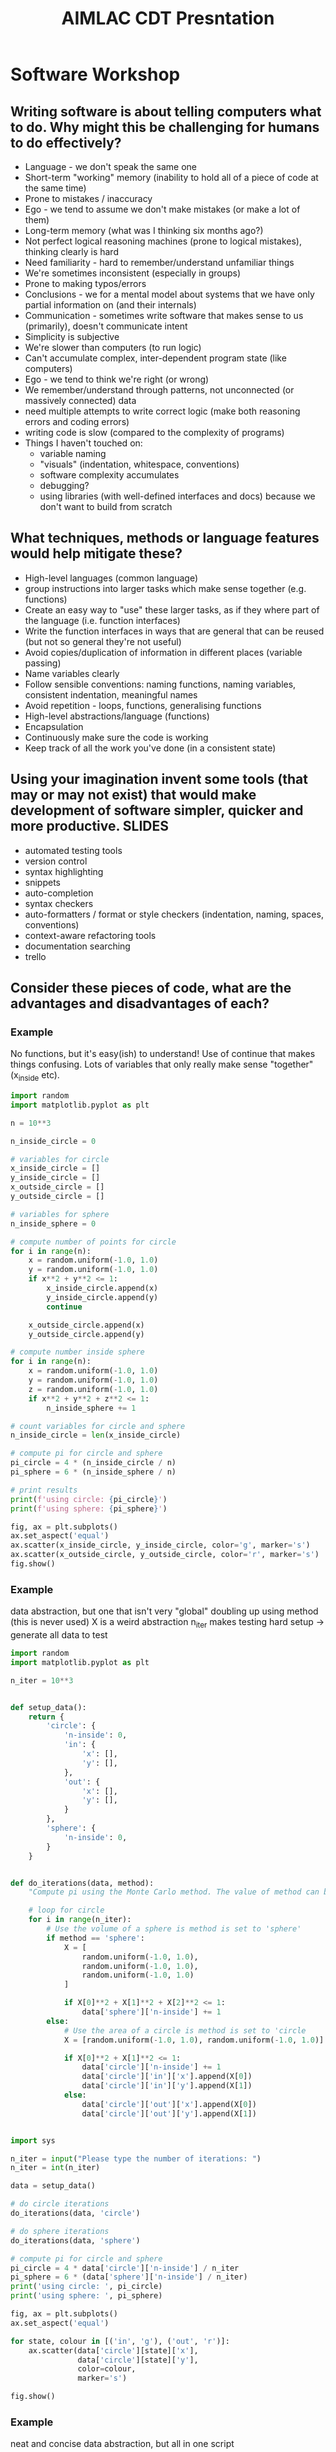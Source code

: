 #+TITLE: AIMLAC CDT Presntation
* Software Workshop
** Writing software is about telling computers what to do. Why might this be challenging for humans to do effectively?
- Language - we don't speak the same one
- Short-term "working" memory (inability to hold all of a piece of code at the same time)
- Prone to mistakes / inaccuracy
- Ego - we tend to assume we don't make mistakes (or make a lot of them)
- Long-term memory (what was I thinking six months ago?)
- Not perfect logical reasoning machines (prone to logical mistakes), thinking clearly is hard
- Need familiarity - hard to remember/understand unfamiliar things
- We're sometimes inconsistent (especially in groups)
- Prone to making typos/errors
- Conclusions - we for a mental model about systems that we have only partial information on (and their internals)
- Communication - sometimes write software that makes sense to us (primarily), doesn't communicate intent
- Simplicity is subjective
- We're slower than computers (to run logic)
- Can't accumulate complex, inter-dependent program state (like computers)
- Ego - we tend to think we're right (or wrong)
- We remember/understand through patterns, not unconnected (or massively connected) data
- need multiple attempts to write correct logic (make both reasoning errors and coding errors) 
- writing code is slow (compared to the complexity of programs)
- Things I haven't touched on:
   * variable naming
   * "visuals" (indentation, whitespace, conventions)
   * software complexity accumulates
   * debugging?
   * using libraries (with well-defined interfaces and docs) because we don't want to build from scratch
** What techniques, methods or language features would help mitigate these?
- High-level languages (common language)
- group instructions into larger tasks which make sense together (e.g. functions)
- Create an easy way to "use" these larger tasks, as if they where part of the language (i.e. function interfaces)
- Write the function interfaces in ways that are general that can be reused (but not so general they're not useful)
- Avoid copies/duplication of information in different places (variable passing)
- Name variables clearly
- Follow sensible conventions: naming functions, naming variables, consistent indentation, meaningful names
- Avoid repetition - loops, functions, generalising functions
- High-level abstractions/language (functions)
- Encapsulation
- Continuously make sure the code is working
- Keep track of all the work you've done (in a consistent state)
** Using your imagination invent some tools (that may or may not exist) that would make development of software simpler, quicker and more productive. :SLIDES:
- automated testing tools
- version control
- syntax highlighting
- snippets
- auto-completion
- syntax checkers
- auto-formatters / format or style checkers (indentation, naming, spaces, conventions)
- context-aware refactoring tools
- documentation searching
- trello
** Consider these pieces of code, what are the advantages and disadvantages of each?
*** Example
    No functions, but it's easy(ish) to understand! Use of continue that makes things confusing. Lots of variables that only really make sense "together" (x_inside etc).
#+begin_src python
  import random
  import matplotlib.pyplot as plt

  n = 10**3

  n_inside_circle = 0

  # variables for circle
  x_inside_circle = []
  y_inside_circle = []
  x_outside_circle = []
  y_outside_circle = []

  # variables for sphere
  n_inside_sphere = 0

  # compute number of points for circle
  for i in range(n):
      x = random.uniform(-1.0, 1.0)
      y = random.uniform(-1.0, 1.0)
      if x**2 + y**2 <= 1:
          x_inside_circle.append(x)
          y_inside_circle.append(y)
          continue

      x_outside_circle.append(x)
      y_outside_circle.append(y)

  # compute number inside sphere
  for i in range(n):
      x = random.uniform(-1.0, 1.0)
      y = random.uniform(-1.0, 1.0)
      z = random.uniform(-1.0, 1.0)
      if x**2 + y**2 + z**2 <= 1:
          n_inside_sphere += 1

  # count variables for circle and sphere
  n_inside_circle = len(x_inside_circle)

  # compute pi for circle and sphere
  pi_circle = 4 * (n_inside_circle / n)
  pi_sphere = 6 * (n_inside_sphere / n)

  # print results
  print(f'using circle: {pi_circle}')
  print(f'using sphere: {pi_sphere}')

  fig, ax = plt.subplots()
  ax.set_aspect('equal')
  ax.scatter(x_inside_circle, y_inside_circle, color='g', marker='s')
  ax.scatter(x_outside_circle, y_outside_circle, color='r', marker='s')
  fig.show()
#+end_src
*** Example
    data abstraction, but one that isn't very "global"
doubling up using method (this is never used)
X is a weird abstraction
n_iter makes testing hard
setup -> generate all data to test
#+begin_src python
  import random
  import matplotlib.pyplot as plt

  n_iter = 10**3


  def setup_data():
      return {
          'circle': {
              'n-inside': 0,
              'in': {
                  'x': [],
                  'y': [],
              },
              'out': {
                  'x': [],
                  'y': [],
              }
          },
          'sphere': {
              'n-inside': 0,
          }
      }


  def do_iterations(data, method):
      "Compute pi using the Monte Carlo method. The value of method can be the string 'circle' or 'sphere', which governs the method which is used."

      # loop for circle
      for i in range(n_iter):
          # Use the volume of a sphere is method is set to 'sphere'
          if method == 'sphere':
              X = [
                  random.uniform(-1.0, 1.0),
                  random.uniform(-1.0, 1.0),
                  random.uniform(-1.0, 1.0)
              ]

              if X[0]**2 + X[1]**2 + X[2]**2 <= 1:
                  data['sphere']['n-inside'] += 1
          else:
              # Use the area of a circle is method is set to 'circle
              X = [random.uniform(-1.0, 1.0), random.uniform(-1.0, 1.0)]

              if X[0]**2 + X[1]**2 <= 1:
                  data['circle']['n-inside'] += 1
                  data['circle']['in']['x'].append(X[0])
                  data['circle']['in']['y'].append(X[1])
              else:
                  data['circle']['out']['x'].append(X[0])
                  data['circle']['out']['y'].append(X[1])


  import sys

  n_iter = input("Please type the number of iterations: ")
  n_iter = int(n_iter)

  data = setup_data()

  # do circle iterations
  do_iterations(data, 'circle')

  # do sphere iterations
  do_iterations(data, 'sphere')

  # compute pi for circle and sphere
  pi_circle = 4 * data['circle']['n-inside'] / n_iter
  pi_sphere = 6 * (data['sphere']['n-inside'] / n_iter)
  print('using circle: ', pi_circle)
  print('using sphere: ', pi_sphere)

  fig, ax = plt.subplots()
  ax.set_aspect('equal')

  for state, colour in [('in', 'g'), ('out', 'r')]:
      ax.scatter(data['circle'][state]['x'],
                 data['circle'][state]['y'],
                 color=colour,
                 marker='s')

  fig.show()
#+end_src
*** Example
    neat and concise data abstraction, but all in one script
 #+begin_src python
   import random
   import matplotlib.pyplot as plt
   import numpy as np

   n = 10**3

   def classify_points(points, radius):
       in_out = np.sum(points ** 2, axis=1)
       return np.abs(in_out) <= radius

   def generate_random(dims):
       return ( np.random.random([ n, dims ]) * 2 ) -1

   # do circle iterations
   circle_points = generate_random(2)
   circle_inout = classify_points(circle_points, 1)

   # do sphere iterations
   sphere_points = generate_random(3)
   sphere_inout = classify_points(sphere_points, 1)

   # compute pi for circle and sphere
   pi_circle = 4 * sum(sphere_inout) / n
   sphere_circle = 6 * sum(sphere_inout) / n

   fig, ax = plt.subplots()
   ax.set_aspect('equal')
   in_points = circle_points[circle_inout, :]
   out_points = circle_points[np.logical_not(circle_inout), :]

   ax.scatter(in_points[:, 0], in_points[:, 1], color='g', marker='s')
   ax.scatter(out_points[:, 0], out_points[:, 1], color='r', marker='s')
   fig.show()

   # print results
   print(f'using circle: {pi_circle}')
   print(f'using sphere: {pi_sphere}')
 #+end_src
*** Example
    two abstractions, but they're different - why do we need to do this?
 #+begin_src python
   import random
   import matplotlib.pyplot as plt

   n_iter = 10**3


   def circle_iteration(x_inside_circle, y_inside_circle, z_inside_circle,
                        x_outside_circle, y_outside_circle, z_outside_circle):

       x = random.uniform(-1.0, 1.0)
       y = random.uniform(-1.0, 1.0)

       if x**2 + y**2 <= 1:
           x_inside_circle.append(x)
           y_inside_circle.append(y)
           return 1
       else:
           x_outside_circle.append(x)
           y_outside_circle.append(y)
           return 0


   def sphere_iteration(x_inside_sphere, y_inside_sphere, z_inside_sphere,
                        x_outside_sphere, y_outside_sphere, z_outside_sphere):

       x = random.uniform(-1.0, 1.0)
       y = random.uniform(-1.0, 1.0)
       z = random.uniform(-1.0, 1.0)

       if x**2 + y**2 + z**2 <= 1:
           x_inside_sphere.append(x)
           y_inside_sphere.append(y)
           z_inside_sphere.append(y)
           return 1
       else:
           x_outside_sphere.append(x)
           y_outside_sphere.append(y)
           z_outside_sphere.append(y)
           return 0


   def do_iterations(values, method):
       "Compute pi using the Monte Carlo method. The value of method can be the string 'circle' or 'sphere', which governs the method which is used."
       n_inside_circle = 0
       x_inside = []
       y_inside = []
       z_inside = []
       x_outside = []
       y_outside = []
       z_outside = []

       for i in range(n_iter):
           n_inside_circle += method(x_inside, y_inside, z_inside, x_outside,
                                     y_outside, z_outside)

       return (n_inside_circle, x_inside, y_inside, z_inside, x_outside,
               y_outside, z_outside)


   def compute_pi_circle(n_total, n_inside):
       return 4 * n_inside / n_total


   def compute_pi_sphere(n_total, n_inside):
       return 6 * n_inside / n_total


   def plot_2D_results(results):
       fig, ax = plt.subplots()
       ax.set_aspect('equal')
       ax.scatter(results[1], results[2], color='g', marker='s')
       ax.scatter(results[4], results[5], color='r', marker='s')
       fig.show()


   n = 10**3

   # do circle iterations
   circle_results = do_iterations(range(n_iter), circle_iteration)

   # do sphere iterations
   sphere_results = do_iterations(range(n_iter), sphere_iteration)

   # compute pi for circle and sphere
   pi_circle = compute_pi_circle(circle_results[0], n_iter)
   pi_sphere = compute_pi_sphere(sphere_results[0], n_iter)

   plot_2D_results(circle_results)

   print(f'pi circle: {pi_circle}')
   print(f'pi sphere: {pi_sphere}')
 #+end_src
*** Example
    Plot as we go along - no state
    #+begin_src python
      import random
      import matplotlib.pyplot as plt

      n_iter = 10**3


      def plot_point_on_matplotlib_axis(ax, x, y, color):
          if ax:
              ax.scatter(x, y, color=color, marker='s')


      def check_point_for_circle_and_sphere(running_total, ax_circle=None):
          x = random.uniform(-1.0, 1.0)
          y = random.uniform(-1.0, 1.0)
          z = random.uniform(-1.0, 1.0)

          # check circle and plot point
          if x**2 + y**2 <= 1:
              plot_point_on_matplotlib_axis(ax_circle, x, y, 'g')
              running_total[0] += 1
          else:
              plot_point_on_matplotlib_axis(ax_circle, x, y, 'r')

          # check sphere, but don't plot point
          if x**2 + y**2 + z**2 <= 1:
              running_total[1] += 1


      fig, ax = plt.subplots()
      ax.set_aspect('equal')

      # the running total of points inside circle and sphere respectively
      running_total = [0, 0]

      for i in range(n_iter):
          check_point_for_circle_and_sphere(running_total, ax)

      # compute pi for circle and sphere
      pi_circle = 4 * running_total[0] / n_iter
      pi_sphere = 6 * running_total[1] / n_iter

      print(f'pi circle: {pi_circle}')
      print(f'pi sphere: {pi_sphere}')

      fig.show()
    #+end_src
* Coding Challenge
** Code challenge intro :SLIDES:
*** The scenario
 - You are the small software house specialising in machine learning
 - You've been hired by an (imaginary) oil shipping company
 - They have asked you to deliver some software to automate their business decisions
 - You will meet with them periodically to report progress
 - During the meetings the requirements will change or evolve from the initial request, sometimes based on your findings, sometimes based on changes to business needs
*** Your job
 - Manage the relationship
  * run the meetings with client
  * agree realistic deliverables
  * keep minutes
 - Manage internal process
  * have an internal schedule of meetings
  * have good communication within the team
  * ensure you're working as a team and delivering the prodouct
 - Report to the customer on your progress
 - Deliver a software product
*** You should expect that
 - The problem will not be completely specified in advance. The requirements will evolve (and sometimes change) over time, as the needs of the company change and evolve
 - The customer will not be a domain expert
 - You'll need to work on different tasks in parallel
*** The problem
... need a detailed problem specification here (i.e. what is their first task). Also, maybe a contact email address for them to ask questions....?????
** What challenges do you anticipate delivering this software in a team, and responding to customer needs?
- We need to get on with others
- conflicting views on what is "good"
- predicting the future is hard!
- Different understanding of the problem
- the requirements can change abruptly
- communication: the customer can misunderstand the requirement
- communication: you can misunderstand each other
- coordination/parallelisation/working on the same thing
- enthusiasm (?) - I'm working on something I don't want to be
- breaking brittle code
- information (about what others are doing)
- wastage/redundancy in task repetition
- task pre-reqs
- responding to requirement
- different ideas on the end goal
- pieces of code which are not compatible
- work happening in parallel could change the same parts of the code
- misunderstanding requirements
- Subjectivity (e.g. code quality, development practices, style)
- People can be easy to offended/alienate
** Can you imagine some ways of working that might resolve these issues? discuss this in your group, and write a series of short bullet points describing the process you would use.
** The proposed methodology :SLIDES:
  - Setup
    * Sign up for a free trello account
    * Sign up for a free slack account
    * Create a trello board with columns waiting, active, review, completed.
    * Create a slack channel called #standup
  - Development will happen in blocks of two weeks, which we'll refer to as a "sprint"
  - 1) You'll meet with the customer at the start of the sprint
  - 2) Immediately after the sprint, you'll hold a sprint planning meeting. You'll have some support to do this initially.
    * Write a list of tasks
    * Discuss the tasks (ensure that they're well-defined) and estimate their "complexity"
    * Choose the tasks to perform between now and the next planning meeting
    * Don't choose who will do them
    * Add the tasks into trello as "waiting"
  - 3) As a team, work on the agreed targets.
    * Choose a task
    * Assign yourself to the task by adding your name before the task title
    * Move the task to the "active" column
    * Complete the task
    * Move the task to the "review" column
    * Ask on slack for someone to code review your changes
    * Choose your next task
  - 4) Once you've finished a task, as someone to code review it
    * The aim is to make the code better
    * Be honest, and discuss the suggestions openly
    * Be ready to admit a better way of doing things
    * Avoid taking changes personally
    * You don't have to implement suggestions!
  - 5) You'll hold a "daily" standup (we recommend twice a week, at a specified time initially)
    * On a specific slack channel you'll write/record you'll answer the questions:
     - What have I done since last standup?
     - What do I expect to do before next standup?
     - What problems/issues do I expect?
     - This may encourage some conversation, but be careful not to confuse the main standup thread with conversation
  - 6) Use version control to manage your development
    * Develop in a specific branch
    * Merge your work into master branch once you've finished a task
  - 7) You'll have access to a technical consultant?
  - 8) Towards the end of the sprint, you'll meet your "boss", who will approve the solution before you meet the customer
  - 9) You'll end the sprint (and start the next) by meeting with the customer to report on progress and agree a new set of targets for the next meeting.
